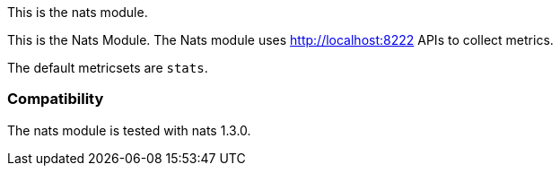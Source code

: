 This is the nats module.

This is the Nats Module. The Nats module uses http://localhost:8222 APIs to collect metrics.

The default metricsets are `stats`.

[float]
=== Compatibility

The nats module is tested with nats 1.3.0.
